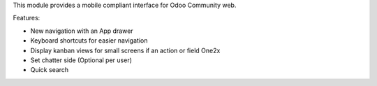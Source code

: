 This module provides a mobile compliant interface for Odoo Community web.

Features:

* New navigation with an App drawer
* Keyboard shortcuts for easier navigation
* Display kanban views for small screens if an action or field One2x
* Set chatter side (Optional per user)
* Quick search
